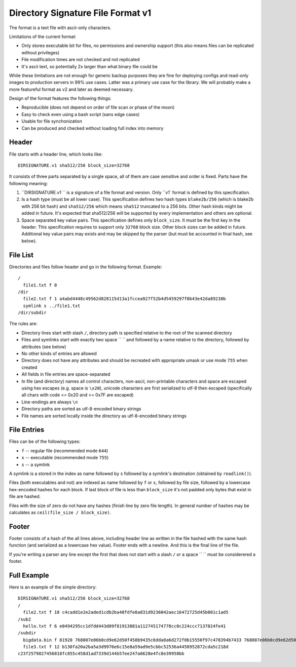 ==================================
Directory Signature File Format v1
==================================

The format is a text file with ascii-only characters.

Limitations of the current format:

* Only stores executable bit for files, no permissions and ownership
  support (this also means files can be replicated without privileges)
* File modification times are not checked and not replicated
* It's ascii text, so potentially 2x larger than what binary file could be

While these limitations are not enough for generic backup purposes they
are fine for deploying configs and read-only images to production servers
in 99% use cases. Latter was a primary use case for the library. We will
probably make a more featureful format as v2 and later as deemed necessary.

Design of the format features the following things:

* Reproducible (does not depend on order of file scan or phase of the moon)
* Easy to check even using a bash script (sans edge cases)
* Usable for file synchonization
* Can be produced and checked without loading full index into memory


Header
======

File starts with a header line, which looks like::

    DIRSIGNATURE.v1 sha512/256 block_size=32768

It consists of three parts separated by a single space, all of them are
case sensitive and order is fixed. Parts have the following meaning:

1. ``DIRSIGNATURE.v1 `` is a signature of a file format and version.
   Only ``v1` format is defined by this specification.

2. Is a hash type (must be all lower case). This specification defines two
   hash types ``blake2b/256`` (which is blake2b with 256 bit hash) and
   ``sha512/256`` which means ``sha512`` truncated to a 256 bits.
   Other hash kinds might be added in future. It's expected that sha512/256
   will be supported by every implementation and others are optional.

3. Space separated key value pairs. This specification defines only
   ``block_size``. It must be the first key in the header. This specification
   requires to support only ``32768`` block size. Other block sizes can be
   added in future. Additional key value pairs may exists and may be skipped
   by the parser (but must be accounted in final hash, see below).


File List
=========

Directories and files follow header and go in the following format. Example::

    /
      file1.txt f 0
    /dir
      file2.txt f 1 a4abd4448c49562d828115d13a1fccea927f52b4d5459297f8b43e42da89238b
      symlink s ../file1.txt
    /dir/subdir

The rules are:

* Directory lines start with slash ``/``, directory path is specified relative
  to the root of the scanned directory
* Files and symlinks start with exactly two space ``  `` and followed by a name
  relative to the directory, followed by attributes (see below)
* No other kinds of entries are allowed
* Directory does not have any attributes and should be recreated with
  appropriate umask or use mode ``755`` when created
* All fields in file entries are space-separated
* In file (and directory) names all control characters, non-ascii,
  non-printable characters and space are escaped using hex escapes (e.g. space
  is ``\x20``), unicode characters are first serialized to utf-8 then escaped
  (specifically all chars with code <= 0x20 and >= 0x7F are escaped)
* Line-endings are always ``\n``
* Directory paths are sorted as utf-8-encoded binary strings
* File names are sorted locally inside the directory as utf-8-encoded binary
  strings


File Entries
============

Files can be of the following types:

* ``f`` -- regular file (recommended mode ``644``)
* ``x`` -- executable (recommended mode ``755``)
* ``s`` -- a symlink

A symlink is a stored in the index as name followed by ``s`` followed by a
symlink's destination (obtained by ``readlink()``).

Files (both executables and not) are indexed as name followed by ``f`` or
``x``, followed by file size, followed by a lowercase hex-encoded hashes for
each block.  If last block of file is less than ``block_size`` it's not padded
only bytes that exist in file are hashed.

Files with the size of zero do not have any hashes (finish line by zero file
length). In general number of hashes may be calculates as
``ceil(file_size / block_size)``.


Footer
======

Footer consists of a hash of the all lines above, including header line as
written in the file hashed with the same hash function (and serialized as a
lowercase hex value). Footer ends with a newline. And this is the final line
of the file.

If you're writing a parser any line except the first that does not start with
a slash ``/`` or a space `` `` must be considerered a footer.


Full Example
============

Here is an example of the simple directory::

    DIRSIGNATURE.v1 sha512/256 block_size=32768
    /
      file2.txt f 18 c4cadd1e2e2aded1cdb2ba48fdfe8a831d9236042aec16472725d45b001c1ad5
    /sub2
      hello.txt f 6 e0494295cc1dfdd443d09f81913881a112745174778cc0c224ccc7137024fe41
    /subdir
      bigdata.bin f 81920 768007e06b0cd9e62d50f458b9435c6dda0a6d272f0b15550f97c478394b7433 768007e06b0cd9e62d50f458b9435c6dda0a6d272f0b15550f97c478394b7433 6eb7f16cf7afcabe9bdea88bdab0469a7937eb715ada9dfd8f428d9d38d86133
      file3.txt f 12 b130fa20a2ba5a3d9976e6c15e8a59ad9e5cbbc52536a4458952872cda5c218d
    c23f2579827456818fc855c458d1ad7339d144b57ee247a6628e4fc8e39958bb

